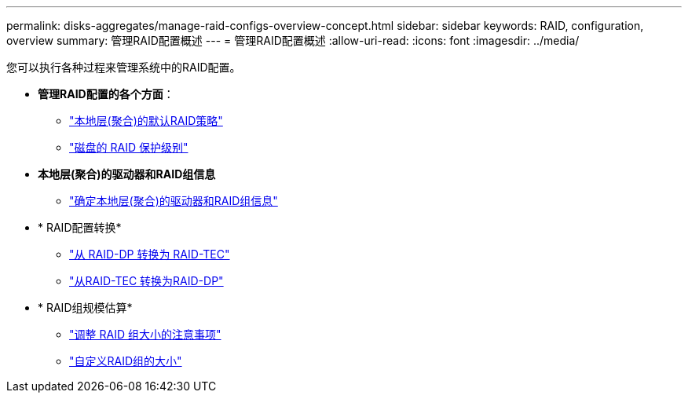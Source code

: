 ---
permalink: disks-aggregates/manage-raid-configs-overview-concept.html 
sidebar: sidebar 
keywords: RAID, configuration, overview 
summary: 管理RAID配置概述 
---
= 管理RAID配置概述
:allow-uri-read: 
:icons: font
:imagesdir: ../media/


[role="lead"]
您可以执行各种过程来管理系统中的RAID配置。

* *管理RAID配置的各个方面*：
+
** link:default-raid-policies-aggregates-concept.html["本地层(聚合)的默认RAID策略"]
** link:raid-protection-levels-disks-concept.html["磁盘的 RAID 保护级别"]


* *本地层(聚合)的驱动器和RAID组信息*
+
** link:determine-drive-raid-group-info-aggregate-task.html["确定本地层(聚合)的驱动器和RAID组信息"]


* * RAID配置转换*
+
** link:convert-raid-dp-tec-task.html["从 RAID-DP 转换为 RAID-TEC"]
** link:convert-raid-tec-dp-task.html["从RAID-TEC 转换为RAID-DP"]


* * RAID组规模估算*
+
** link:sizing-raid-groups-concept.html["调整 RAID 组大小的注意事项"]
** link:customize-size-raid-groups-task.html["自定义RAID组的大小"]



